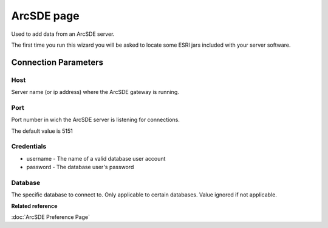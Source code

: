 ArcSDE page
###########

Used to add data from an ArcSDE server.

The first time you run this wizard you will be asked to locate some ESRI jars included with your
server software.

Connection Parameters
=====================

Host
----

Server name (or ip address) where the ArcSDE gateway is running.

Port
----

Port number in wich the ArcSDE server is listening for connections.

The default value is 5151

Credentials
-----------

-  username - The name of a valid database user account
-  password - The database user's password

Database
--------

The specific database to connect to. Only applicable to certain databases. Value ignored if not
applicable.

**Related reference**

:doc:`ArcSDE Preference Page`
